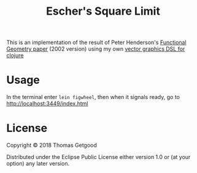 #+TITLE:  Escher's Square Limit

This is an implementation of the result of Peter Henderson's [[https://eprints.soton.ac.uk/257577/1/funcgeo2.pdf][Functional Geometry
paper]] (2002 version) using my own [[https:github.com/tgetgood/lemonade][vector graphics DSL for clojure]]

* Usage

	In the terminal enter =lein figwheel=, then when it signals ready, go to
	http://localhost:3449/index.html

* License

	Copyright © 2018 Thomas Getgood

	Distributed under the Eclipse Public License either version 1.0 or (at your
	option) any later version.
